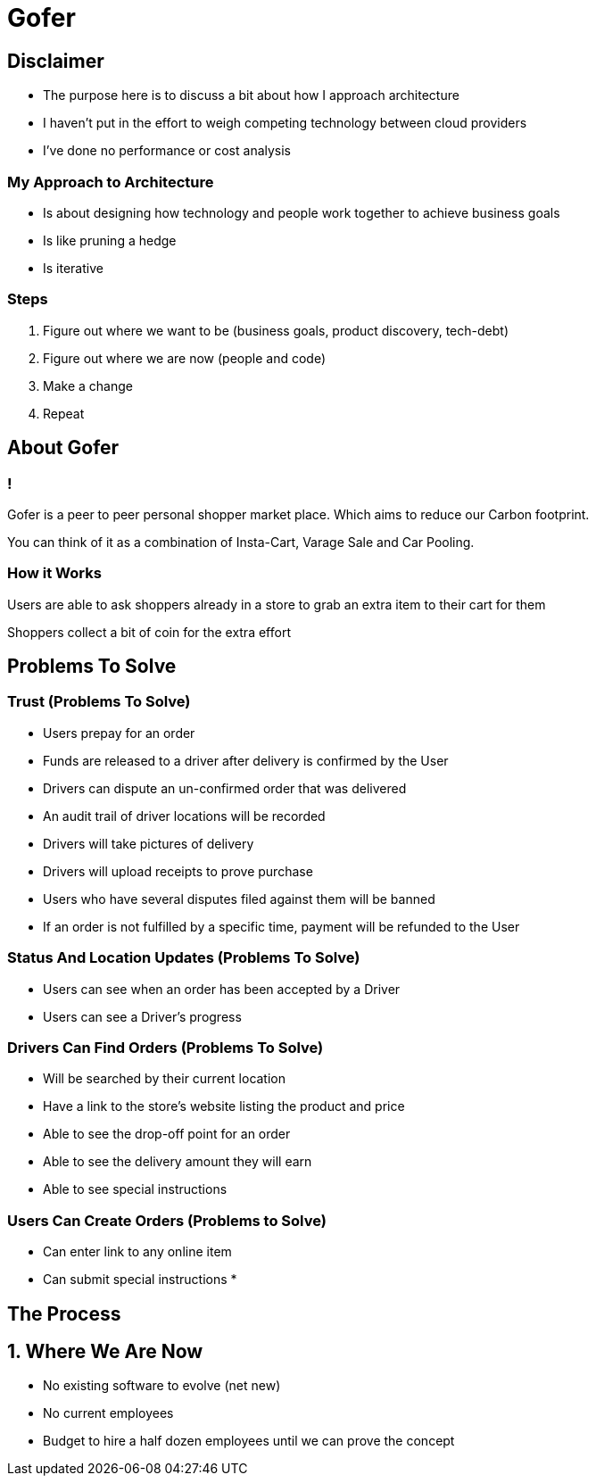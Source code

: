 = Gofer

== Disclaimer

* The purpose here is to discuss a bit about how I approach architecture
* I haven't put in the effort to weigh competing technology between cloud providers
* I've done no performance or cost analysis

=== My Approach to Architecture

[%step]
* Is about designing how technology and people work together to achieve business goals
* Is like pruning a hedge
* Is iterative

=== Steps

[%step]
1. Figure out where we want to be (business goals, product discovery, tech-debt)
2. Figure out where we are now (people and code)
3. Make a change
4. Repeat

== About Gofer

=== !

Gofer is a peer to peer personal shopper market place.
Which aims to reduce our Carbon footprint.

You can think of it as a combination of Insta-Cart, Varage Sale and Car Pooling.

=== How it Works

Users are able to ask shoppers already in a store to grab an extra item to their cart for them

Shoppers collect a bit of coin for the extra effort

== Problems To Solve

=== Trust (Problems To Solve)

* Users prepay for an order
* Funds are released to a driver after delivery is confirmed by the User
* Drivers can dispute an un-confirmed order that was delivered
  * An audit trail of driver locations will be recorded
  * Drivers will take pictures of delivery
  * Drivers will upload receipts to prove purchase
* Users who have several disputes filed against them will be banned
* If an order is not fulfilled by a specific time, payment will be refunded to the User

=== Status And Location Updates (Problems To Solve)

* Users can see when an order has been accepted by a Driver
* Users can see a Driver's progress

=== Drivers Can Find Orders (Problems To Solve)

* Will be searched by their current location
* Have a link to the store's website listing the product and price
* Able to see the drop-off point for an order
* Able to see the delivery amount they will earn
* Able to see special instructions

=== Users Can Create Orders (Problems to Solve)

* Can enter link to any online item
* Can submit special instructions
* 

== The Process

== 1. Where We Are Now

[%step]
* No existing software to evolve (net new)
* No current employees
* Budget to hire a half dozen employees until we can prove the concept